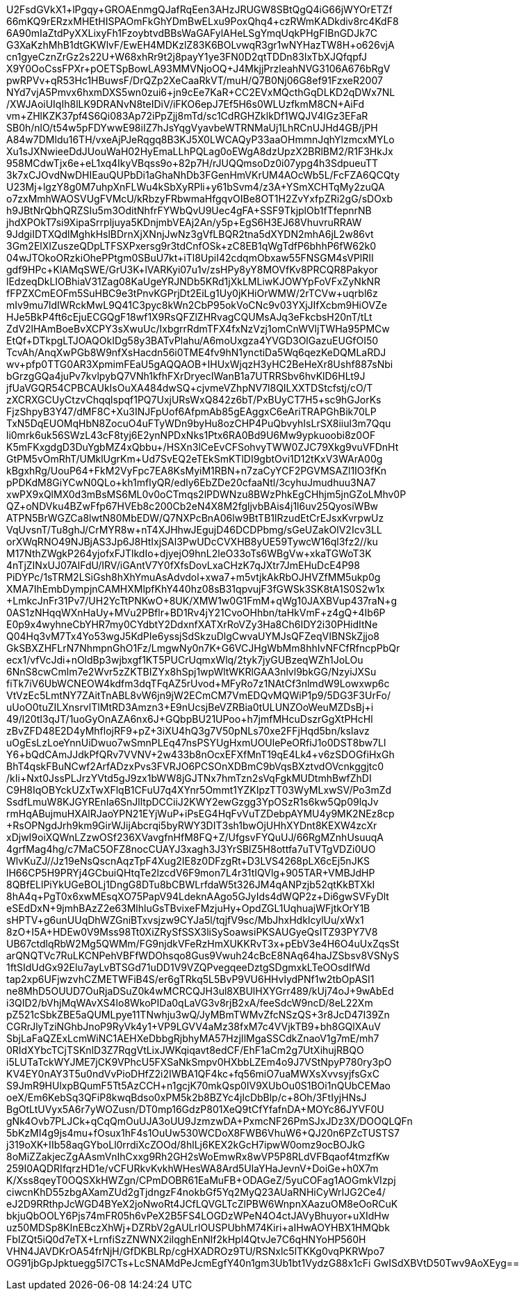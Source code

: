 U2FsdGVkX1+lPgqy+GROAEnmgQJafRqEen3AHzJRUGW8SBtQgQ4iG66jWYOrETZf
66mKQ9rERzxMHEtHISPAOmFkGhYDmBwELxu9PoxQhq4+czRWmKADkdiv8rc4KdF8
6A90mIaZtdPyXXLixyFh1FzoybtvdBBsWaGAFylAHeLSgYmqUqkPHgFIBnGDJk7C
G3XaKzhMhB1dtGKWlvF/EwEH4MDKzlZ83K6BOLvwqR3gr1wNYHazTW8H+o626vjA
cn1gyeCznZrGz2s22U+W68xhRr9t2j8payY1ye3FN0D2qtTDDn83IxTbXJQfqpfJ
X9Y0OoCssFPXr+pOETSpBowLA93MMVNjoOQ+J4MkjjPrzleahNVG3106A676bRgV
pwRPVv+qR53Hc1HBuwsF/DrQZp2XeCaaRkVT/muH/Q7B0Nj06G8ef91FzxeR2007
NYd7vjA5Pmvx6hxmDXS5wn0zui6+jn9cEe7KaR+CC2EVxMQcthGqDLKD2qDWx7NL
+/XWJAoiUIqIh8lLK9DRANvN8teIDiV/iFKO6epJ7Ef5H6s0WLUzfkmM8CN+AiFd
vm+ZHlKZK37pf4S6Qi083Ap72iPpZjj8mTd/sc1CdRGHZklkDf1WQJV4IGz3EFaR
SB0h/nlO/t54w5pFDYwwE98iIZ7hJsYqgVyavbeWTRNMaUj1LhRCnUJHd4GB/jPH
A84w7DMldu16TH/vxeAjPJeRqgq8B3KJ5X0LWCAQyP33aaOHmmnJqhYlzmcxMYLo
Xu1sJXNwieeDdJUouWaH02HyEmaLLhPQLag0oEWgA8dzUpzX2BRlBM2/R1F3HkJx
958MCdwTjx6e+eL1xq4IkyVBqss9o+82p7H/rJUQQmsoDz0i07ypg4h3SdpueuTT
3k7xCJOvdNwDHIEauQUPbDi1aGhaNhDb3FGenHmVKrUM4AOcWb5L/FcFZA6QCQty
U23Mj++lgzY8g0M7uhpXnFLWu4kSbXyRPli+y61bSvm4/z3A+YSmXCHTqMy2zuQA
o7zxMmhWAOSVUgFVMcU/kRbzyFRbwmaHfgqvOIBe8OT1H2ZvYxfpZRi2gG/sDOxb
h9JBtNrQbhQRZSIu5m3OditNhfrFYWbQvU9Uec4gFA+SSF9TkjplOb1fTfepnrNB
jhdXPOkT7si9XipaSrrpljuya5KDnjmbVEAj2An/y5p+EgS6H3EJ68VhuvruRRAW
9JdgiIDTXQdlMghkHslBDrnXjXNnjJwNz3gVfLBQR2tna5dXYDN2mhA6jL2w86vt
3Gm2ElXIZuszeQDpLTFSXPxersg9r3tdCnfOSk+zC8EB1qWgTdfP6bhhP6fW62k0
04wJTOkoORzkiOhePPtgm0SBuU7kt+iTl8UpiI42cdqmObxaw55FNSGM4sVPlRII
gdf9HPc+KlAMqSWE/GrU3K+lVARKyi07u1v/zsHPy8yY8MOVfKv8PRCQR8Pakyor
lEdzeqDkLIOBhiaV31Zag08KaUgeYRJNDb5KRd1jXkLMLiwKJOWYpFoVFxZyNkNR
fFPZXCmEOFm5SuHBC9e3tPnvKGPrjDt2EiLg1Uy0jKHiOrWMW/2rTCVw+uqrbl6z
mIv9mu7ldIWRckMwL9Q41C3pyc8kWn2CbP95okVoCNc9v03YXjJIfXcbm9HiOVZe
HJe5BkP4ft6cEjuECGQgF18wf1X9RsQFZlZHRvagCQUMsAJq3eFkcbsH20nT/tLt
ZdV2lHAmBoeBvXCPY3sXwuUc/IxbgrrRdmTFX4fxNzVzj1omCnWVljTWHa95PMCw
EtQf+DTkpgLTJOAQOkIDg58y3BATvPlahu/A6moUxgza4YVGD3OlGazuEUGfOI50
TcvAh/AnqXwPGb8W9nfXsHacdn56i0TME4fv9hN1ynctiDa5Wq6qezKeDQMLaRDJ
wv+pfp0TTG0AR3XpmimFEaU5gAQQAOB+IHUxWjqzH3yHC2BeHeXr8Ushf887sNbi
bGrzgGQa4juPv7kvlpybQ7VNh1kfhFXrDryecIWanB1a7UTRRSbv6hvKlD6HLt9J
jfUaVGQR54CPBCAUkIsOuXA484dwSQ+cjvmeVZhpNV7l8QILXXTDStcfstj/cO/T
zXCRXGCUyCtzvChqqlspqf1PQ7UxjURsWxQ842z6bT/PxBUyCT7H5+sc9hGJorKs
FjzShpyB3Y47/dMF8C+Xu3INJFpUof6AfpmAb85gEAggxC6eAriTRAPGhBik70LP
TxN5DqEUOMqHbN8ZocuO4uFTyWDn9byHu8ozCHP4PuQbvyhIsLrSX8iiul3m7Qqu
li0mrk6uk56SWzL43cF8tyj6E2ynNPDxNks1Ptx6RA0Bd9U6Mw9ypkuoobi8z0OF
K5mFKxgdgD3DuYgbMZ4xQbbu+/HSXn3lCeEvCFSohvyTWW0ZJC79Xkg9vuVFDnHt
GtPM5vOmRhT/UMklUgrKm+Ud7SvEQ2eTEkSmKTlDI9gbtOvi1D12tKxV3WArA00g
kBgxhRg/UouP64+FkM2VyFpc7EA8KsMyiM1RBN+n7zaCyYCF2PGVMSAZl1IO3fKn
pPDKdM8GiYCwN0QLo+kh1mfIyQR/edly6EbZDe20cfaaNtl/3cyhuJmudhuu3NA7
xwPX9xQlMX0d3mBsMS6ML0v0oCTmqs2lPDWNzu8BWzPhkEgCHhjm5jnGZoLMhv0P
QZ+oNDVku4BZwFfp67HVEb8c200Cb2eN4X8M2fgljvbBAis4j1l6uv25QyosiWBw
ATPN5BrWGZCa8lwtN80MbEDW/Q7NXPcBnA06lw9BtTB1lRzudEtCrEJsxKvrpwUz
VqUvsnT/Tu8ghJ/CrMYR8w+nT4XJHhwJEgujD46DCDPbmg/sGeUZakOlV2Icv3LL
orXWqRNO49NJBjAS3Jp6J8HtIxjSAl3PwUDcCVXHB8yUE59TywcW16ql3fz2//ku
M17NthZWgkP264yjofxFJTlkdIo+djyejO9hnL2leO33oTs6WBgVw+xkaTGWoT3K
4nTjZINxUJ07AIFdU/IRV/iGAntV7Y0fXfsDovLxaCHzK7qJXtr7JmEHuDcE4P98
PiDYPc/1sTRM2LSiGsh8hXhYmuAsAdvdol+xwa7+m5vtjkAkRbOJHVZfMM5ukp0g
XMA7IhEmbDympjnCAMHXMlpfKhY440hz08sB31qpvujF3fGWSk3SK8tA1S0S2w1x
+LmkcJnFr31Pv7/UH2YcTtPNKwO+8UK/XMW1w0G1FmM+qWg10JAXBVup437raN+g
0AS1zNHqqWXnHaUy+MVu2PBflr+BD1Rv4jY21CvoOHhbn/taHkVmF+z4gQ+4Ib6P
E0p9x4wyhneCbYHR7my0CYdbtY2DdxnfXATXrRoVZy3Ha8Ch6IDY2i30PHidItNe
Q04Hq3vM7Tx4Yo53wgJ5KdPIe6yssjSdSkzuDlgCwvaUYMJsQFZeqVIBNSkZjjo8
GkSBXZHFLrN7NhmpnGhO1Fz/LmgwNy0n7K+G6VCJHgWbMm8hhIvNFCfRfncpPbQr
ecx1/vfVcJdi+nOldBp3wjbxgf1KT5PUCrUqmxWlq/2tyk7jyGUBzeqWZh1JoLOu
6NnS8cwCmlm7e2Wvr5zZKTBIZYx8hSpj1wpWltWKRlGAA3nlvl9bkGG/NzyiJXSu
fiTk7iV6UbWCNEOW4kdfm3dqTFqAZ5rUvod+MFyRo7z1NAtCf3nlmdW9Lowxwp6c
VtVzEc5LmtNY7ZAitTnABL8vW6jn9jW2ECmCM7VmEDQvMQWiP1p9/5DG3F3UrFo/
uUoO0tuZILXnsrvlTlMtRD3Amzn3+E9nUcsjBeVZRBia0tULUNZOoWeuMZDsBj+i
49/l20tI3qJT/1uoGyOnAZA6nx6J+GQbpBU21UPoo+h7jmfMHcuDszrGgXtPHcHl
zBvZFD48E2D4yMhflojRF9+pZ+3iXU4hQ3g7V50pNLs70xe2FFjHqd5bn/ksIavz
uOgEsLzLoeYnnUiDwuo7wSmnPLEq47nsPSYUgHxmUOUlePeORfiJ1o0DST8bw7Ll
Y6+bQdCAmJJdkPfQRv7VVNV+2w433b8nOcxEFXfMnT19qE4Lk4+v6zSDOGfiHxGh
BhT4qskFBuNCwf2ArfADzxPvs3FVRJO6PCSOnXDBmC9bVqsBXztvdOVcnkggjtc0
/kIi+Nxt0JssPLJrzYVtd5gJ9zx1bWW8jGJTNx7hmTzn2sVqFgkMUDtmhBwfZhDI
C9H8IqOBYckUZxTwXFlqB1CFuU7q4XYnr5Ommt1YZKIpzTT03WyMLxwSV/Po3mZd
SsdfLmuW8KJGYREnIa6SnJlltpDCCiiJ2KWY2ewGzgg3YpOSzR1s6kw5Qp09lqJv
rmHqABujmuHXAlRJaoYPN21EYjWuP+iPsEG4HqFvVuTZDebpAYMU4y9MK2NEz8cp
+RsOPNgdJrh9km9GirWJijAbcrqi5byRWY3DIT3sh1bwOjUHhXYDnt8KEXW4zcXr
xDjwI9oiXQWnLZzwOSf236XVavgfnHfM8FQ+Z/UfgsvFYQuUJ/66RgMZnhUsuuqA
4grfMag4hg/c7MaC5OFZ8nocCUAYJ3xagh3J3YrSBlZ5H8ottfa7uTVTgVDZi0UO
WlvKuZJ//Jz19eNsQscnAqzTpF4Xug2IE8z0DFzgRt+D3LVS4268pLX6cEj5nJKS
lH66CP5H9PRYj4GCbuiQHtqTe2lzcdV6F9mon7L4r31tIQVlg+905TAR+VMBJdHP
8QBfELlPiYkUGeBOLj1DngG8DTu8bCBWLrfdaW5t326JM4qANPzjb52qtKkBTXkI
8hA4q+PgT0x6xwMEsqXO75PapV94LdeknAAgo5GJyIds4dWQP2z+Di6gwSVFyDlt
eSEdDxN+9jmhBAzZ2e63MlhluGsTBvixeFMzjuHy+OpdZGL1UqhuajWFjtkOrY1B
sHPTV+g6unUUqDhWZGniBTxvsjzw9CYJa5l/tqjfV9sc/MbJhxHdkIcylUu/xWx1
8zO+I5A+HDEw0V9Mss98Tt0XiZRySfSSX3liSySoawsiPKSAUGyeQsITZ93PY7V8
UB67ctdlqRbW2Mg5QWMm/FG9njdkVFeRzHmXUKKRvT3x+pEbV3e4H6O4uUxZqsSt
arQNQTVc7RuLKCNPehVBFfWDOhsqo8Gus9Vwuh24cBcE8NAq64haJZSbsv8VSNyS
1ftSIdUdGx92Elu7ayLvBTSGd71uDD1V9VZQPvegqeeDztgSDgmxkLTeOOsdIfWd
tap2xp6UFjwzvhCZMETWFiB4S/er6gTRkq5L5BvP9VU6HHvlydPNf1w2tbOpASI1
ne8MhD5OUUD7OuRjaDSuZ0k4wMCRCQJH3ul8XBUlHXYGrr489/kUj74oJ+9wAbEd
i3QID2/bVhjMqWAvXS4lo8WkoPIDa0qLaVG3v8rjB2xA/feeSdcW9ncD/8eL22Xm
pZ521cSbkZBE5aQUMLpye11TNwhju3wQ/JyMBmTWMvZfcNSzQS+3r8JcD47I39Zn
CGRrJlyTziNGhbJnoP9RyVk4y1+VP9LGVV4aMz38fxM7c4VVjkTB9+bh8GQlXAuV
SbjLaFaQZExLcmWiNC1AEHXeDbbgRjbhyMA57HzjIlMgaSSCdkZnaoV1g7mE/mh7
0RIdXYbcTCjTSKnlD3Z7RqgVtLixJWKqiqavt8edCF/EhF1aCm2g7UtXihujRBQO
i5LUTaTckWYJME7jCK9VPhcU5FXSaNkSmpv0HXbbLZEm4o9J7VStNpyP780ry3pO
KV4EY0nAY3T5u0ndVvPioDHfZ2i2IWBA1QF4kc+fq56miO7uaMWXsXvvsyjfsGxC
S9JmR9HUlxpBQumF5Tt5AzCCH+n1gcjK70mkQsp0IV9XUbOu0S1BOi1nQUbCEMao
oeX/Em6KebSq3QFiP8kwqBdso0xPM5k2b8BZYc4jlcDbBlp/c+8Oh/3FtIyjHNsJ
BgOtLtUVyx5A6r7yWOZusn/DT0mp16GdzP801XeQ9tCfYfafnDA+MOYc86JYVF0U
gNk4Ovb7PLJCk+qCqQmOuUJA3oUU9JzmzwDA+PxmcNF26PmSJxJDz3X/DOOQLQFn
5bKzMI4g9js4mu+fOsux1hF4s1OuUw530WCDoX8FWB6VhuW6+QJ20n6PZcTUSTS7
j319oXK+IIb58aqGYboLl0rrdiXcZOOd/8hlLj6KEX2kGcH7ipwW0omz9ocBOJkG
8oMiZZakjecZgAAsmVnIhCxxg9Rh2GH2sWoEmwRx8wVP5P8RLdVFBqaof4tmzfKw
259I0AQDRIfqrzHD1e/vCFURkvKvkhWHesWA8Ard5UlaYHaJevnV+DoiGe+h0X7m
K/Xss8qeyT0OQSXkHWZgn/CPmDOBR61EaMuFB+ODAGeZ/5yuCOFag1AOGmkVIzpj
ciwcnKhD55zbgAXamZUd2gTjdngzF4nokbGf5Yq2MyQ23AUaRNHiCyWrIJG2Ce4/
eJ2D9RRthpJcWGD4BYeX2joNwoRt4JCfLQVGLTcZlPBW6WnpnXAazuOM8eOoRCuK
bkjuQbOOLY6Pjs74mFR05h6vPeX2B5FS4LOGDzWPeN4O4ctJAVyBhuyor+uXIdHw
uz50MDSp8KInEBczXhWj+DZRbV2gAULrlOUSPUbhM74Kiri+aIHwAOYHBX1HMQbk
FbIZQt5iQ0d7eTX+LrnfiSzZNWNX2ilqghEnNlf2kHpl4QtvJe7C6qHNYoHP560H
VHN4JAVDKrOA54frNjH/GfDKBLRp/cgHXADROz9TU/RSNxlc5lTKKg0vqPKRWpo7
OG91jbGpJpktuegg5I7CTs+LcSNAMdPeJcmEgfY40n1gm3Ub1bt1VydzG88x1cFi
GwISdXBVtD50Twv9AoXEyg==

